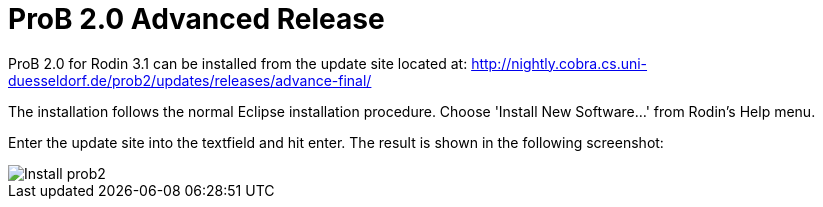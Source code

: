 
[[prob2.0_advanced_release]]
= ProB 2.0 Advanced Release

ProB 2.0 for Rodin 3.1 can be installed from the update site located at:
http://nightly.cobra.cs.uni-duesseldorf.de/prob2/updates/releases/advance-final/

The installation follows the normal Eclipse installation procedure.
Choose 'Install New Software...' from Rodin's Help menu.

Enter the update site into the textfield and hit enter. The result is
shown in the following screenshot:

image::Install_prob2.png[]
